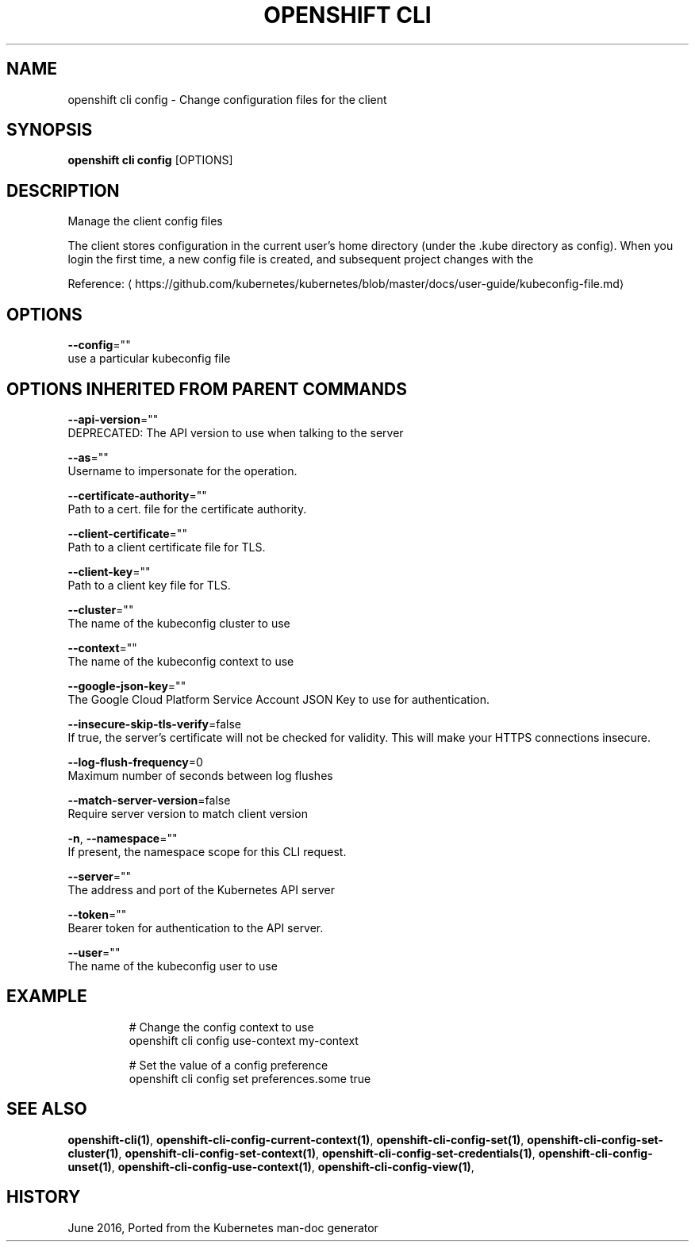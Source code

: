.TH "OPENSHIFT CLI" "1" " Openshift CLI User Manuals" "Openshift" "June 2016"  ""


.SH NAME
.PP
openshift cli config \- Change configuration files for the client


.SH SYNOPSIS
.PP
\fBopenshift cli config\fP [OPTIONS]


.SH DESCRIPTION
.PP
Manage the client config files

.PP
The client stores configuration in the current user's home directory (under the .kube directory as
config). When you login the first time, a new config file is created, and subsequent project changes with the
'project' command will set the current context. These subcommands allow you to manage the config directly.

.PP
Reference: 
\[la]https://github.com/kubernetes/kubernetes/blob/master/docs/user-guide/kubeconfig-file.md\[ra]


.SH OPTIONS
.PP
\fB\-\-config\fP=""
    use a particular kubeconfig file


.SH OPTIONS INHERITED FROM PARENT COMMANDS
.PP
\fB\-\-api\-version\fP=""
    DEPRECATED: The API version to use when talking to the server

.PP
\fB\-\-as\fP=""
    Username to impersonate for the operation.

.PP
\fB\-\-certificate\-authority\fP=""
    Path to a cert. file for the certificate authority.

.PP
\fB\-\-client\-certificate\fP=""
    Path to a client certificate file for TLS.

.PP
\fB\-\-client\-key\fP=""
    Path to a client key file for TLS.

.PP
\fB\-\-cluster\fP=""
    The name of the kubeconfig cluster to use

.PP
\fB\-\-context\fP=""
    The name of the kubeconfig context to use

.PP
\fB\-\-google\-json\-key\fP=""
    The Google Cloud Platform Service Account JSON Key to use for authentication.

.PP
\fB\-\-insecure\-skip\-tls\-verify\fP=false
    If true, the server's certificate will not be checked for validity. This will make your HTTPS connections insecure.

.PP
\fB\-\-log\-flush\-frequency\fP=0
    Maximum number of seconds between log flushes

.PP
\fB\-\-match\-server\-version\fP=false
    Require server version to match client version

.PP
\fB\-n\fP, \fB\-\-namespace\fP=""
    If present, the namespace scope for this CLI request.

.PP
\fB\-\-server\fP=""
    The address and port of the Kubernetes API server

.PP
\fB\-\-token\fP=""
    Bearer token for authentication to the API server.

.PP
\fB\-\-user\fP=""
    The name of the kubeconfig user to use


.SH EXAMPLE
.PP
.RS

.nf
  # Change the config context to use
  openshift cli config use\-context my\-context
  
  # Set the value of a config preference
  openshift cli config set preferences.some true

.fi
.RE


.SH SEE ALSO
.PP
\fBopenshift\-cli(1)\fP, \fBopenshift\-cli\-config\-current\-context(1)\fP, \fBopenshift\-cli\-config\-set(1)\fP, \fBopenshift\-cli\-config\-set\-cluster(1)\fP, \fBopenshift\-cli\-config\-set\-context(1)\fP, \fBopenshift\-cli\-config\-set\-credentials(1)\fP, \fBopenshift\-cli\-config\-unset(1)\fP, \fBopenshift\-cli\-config\-use\-context(1)\fP, \fBopenshift\-cli\-config\-view(1)\fP,


.SH HISTORY
.PP
June 2016, Ported from the Kubernetes man\-doc generator
